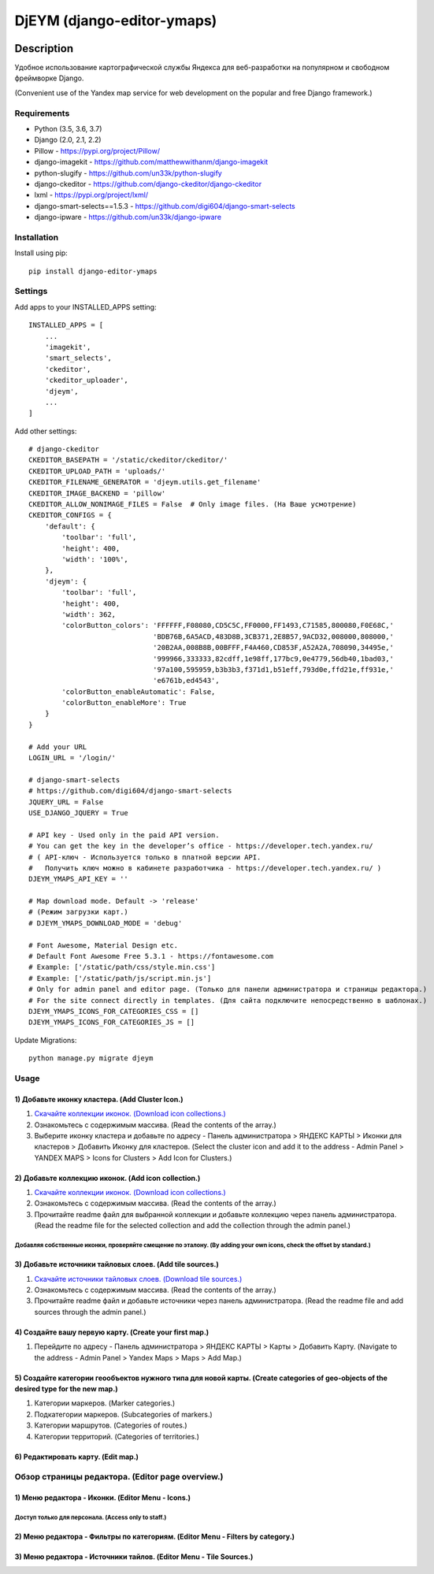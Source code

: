 ===========================
DjEYM (django-editor-ymaps)
===========================
.. image:: https://img.shields.io/badge/version-1.0%20beta-brightgreen.svg
   :target: https://pypi.org/project/django-editor-ymaps/
   :alt: Version
.. image:: https://img.shields.io/github/license/mashape/apistatus.svg
   :target: https://github.com/genkosta/django-editor-ymaps/blob/master/LICENSE
   :alt: MIT
.. image:: https://pepy.tech/badge/django-editor-ymaps
   :target: https://pepy.tech/project/django-editor-ymaps
   :alt: Downloads
.. image:: https://img.shields.io/badge/python-%3E%3D%203.5-yellow.svg
   :target: https://www.python.org/
   :alt: Python
.. image:: https://img.shields.io/badge/django-%3E%3D%202.0-brightgreen.svg
   :target: https://www.djangoproject.com/
   :alt: Django

Description
===========
Удобное использование картографической службы Яндекса для веб-разработки на популярном и свободном фреймворке Django.

(Convenient use of the Yandex map service for web development on the popular and free Django framework.)

Requirements
------------
- Python (3.5, 3.6, 3.7)
- Django (2.0, 2.1, 2.2)
- Pillow - `https://pypi.org/project/Pillow/ <https://pypi.org/project/Pillow/>`_
- django-imagekit - `https://github.com/matthewwithanm/django-imagekit <https://github.com/matthewwithanm/django-imagekit>`_
- python-slugify - `https://github.com/un33k/python-slugify <https://github.com/un33k/python-slugify>`_
- django-ckeditor - `https://github.com/django-ckeditor/django-ckeditor <https://github.com/django-ckeditor/django-ckeditor>`_
- lxml - `https://pypi.org/project/lxml/ <https://pypi.org/project/lxml/>`_
- django-smart-selects==1.5.3 - `https://github.com/digi604/django-smart-selects <https://github.com/digi604/django-smart-selects>`_
- django-ipware - `https://github.com/un33k/django-ipware <https://github.com/un33k/django-ipware>`_


Installation
------------
Install using pip::

 pip install django-editor-ymaps

Settings
--------
Add apps to your INSTALLED_APPS setting::

    INSTALLED_APPS = [
        ...
        'imagekit',
        'smart_selects',
        'ckeditor',
        'ckeditor_uploader',
        'djeym',
        ...
    ]

Add other settings::

    # django-ckeditor
    CKEDITOR_BASEPATH = '/static/ckeditor/ckeditor/'
    CKEDITOR_UPLOAD_PATH = 'uploads/'
    CKEDITOR_FILENAME_GENERATOR = 'djeym.utils.get_filename'
    CKEDITOR_IMAGE_BACKEND = 'pillow'
    CKEDITOR_ALLOW_NONIMAGE_FILES = False  # Only image files. (На Ваше усмотрение)
    CKEDITOR_CONFIGS = {
        'default': {
            'toolbar': 'full',
            'height': 400,
            'width': '100%',
        },
        'djeym': {
            'toolbar': 'full',
            'height': 400,
            'width': 362,
            'colorButton_colors': 'FFFFFF,F08080,CD5C5C,FF0000,FF1493,C71585,800080,F0E68C,'
                                  'BDB76B,6A5ACD,483D8B,3CB371,2E8B57,9ACD32,008000,808000,'
                                  '20B2AA,008B8B,00BFFF,F4A460,CD853F,A52A2A,708090,34495e,'
                                  '999966,333333,82cdff,1e98ff,177bc9,0e4779,56db40,1bad03,'
                                  '97a100,595959,b3b3b3,f371d1,b51eff,793d0e,ffd21e,ff931e,'
                                  'e6761b,ed4543',
            'colorButton_enableAutomatic': False,
            'colorButton_enableMore': True
        }
    }
    
    # Add your URL
    LOGIN_URL = '/login/'
    
    # django-smart-selects
    # https://github.com/digi604/django-smart-selects
    JQUERY_URL = False
    USE_DJANGO_JQUERY = True
    
    # API key - Used only in the paid API version.
    # You can get the key in the developer’s office - https://developer.tech.yandex.ru/
    # ( API-ключ - Используется только в платной версии API.
    #   Получить ключ можно в кабинете разработчика - https://developer.tech.yandex.ru/ )
    DJEYM_YMAPS_API_KEY = ''
    
    # Map download mode. Default -> 'release'
    # (Режим загрузки карт.)
    # DJEYM_YMAPS_DOWNLOAD_MODE = 'debug'
    
    # Font Awesome, Material Design etc.
    # Default Font Awesome Free 5.3.1 - https://fontawesome.com
    # Example: ['/static/path/css/style.min.css']
    # Example: ['/static/path/js/script.min.js']
    # Only for admin panel and editor page. (Только для панели администратора и страницы редактора.)
    # For the site connect directly in templates. (Для сайта подключите непосредственно в шаблонах.)
    DJEYM_YMAPS_ICONS_FOR_CATEGORIES_CSS = []
    DJEYM_YMAPS_ICONS_FOR_CATEGORIES_JS = []

Update Migrations::

    python manage.py migrate djeym

Usage
-----
1) Добавьте иконку кластера. (Add Cluster Icon.)
^^^^^^^^^^^^^^^^^^^^^^^^^^^^^^^^^^^^^^^^^^^^^^^^
1. `Скачайте коллекции иконок. (Download icon collections.) <https://github.com/genkosta/django-editor-ymaps/blob/master/Icon_Collections.zip?raw=true>`_
2. Ознакомьтесь с содержимым массива. (Read the contents of the array.)
3. Выберите иконку кластера и добавьте по адресу - Панель администратора > ЯНДЕКС КАРТЫ > Иконки для кластеров > Добавить Иконку для кластеров.
   (Select the cluster icon and add it to the address - Admin Panel > YANDEX MAPS > Icons for Clusters > Add Icon for Clusters.)

2) Добавьте коллекцию иконок. (Add icon collection.)
^^^^^^^^^^^^^^^^^^^^^^^^^^^^^^^^^^^^^^^^^^^^^^^^^^^^
1. `Скачайте коллекции иконок. (Download icon collections.) <https://github.com/genkosta/django-editor-ymaps/blob/master/Icon_Collections.zip?raw=true>`_
2. Ознакомьтесь с содержимым массива. (Read the contents of the array.)
3. Прочитайте readme файл для выбранной коллекции и добавьте коллекцию через панель администратора.
   (Read the readme file for the selected collection and add the collection through the admin panel.)

.. image:: https://github.com/genkosta/django-editor-ymaps/blob/master/screenshots/import_icon_collection.png?raw=true
   :alt: Import Icon Collection

Добавляя собственные иконки, проверяйте смещение по эталону. (By adding your own icons, check the offset by standard.)
*************************************************************************************************************
.. image:: https://github.com/genkosta/django-editor-ymaps/blob/master/screenshots/change_icon_for_markers.png?raw=true
   :alt: Change Icon for markers

3) Добавьте источники тайловых слоев. (Add tile sources.)
^^^^^^^^^^^^^^^^^^^^^^^^^^^^^^^^^^^^^^^^^^^^^^^^^^^^^^^^^
1. `Скачайте источники тайловых слоев. (Download tile sources.) <https://github.com/genkosta/django-editor-ymaps/blob/master/Tile.zip?raw=true>`_
2. Ознакомьтесь с содержимым массива. (Read the contents of the array.)
3. Прочитайте readme файл и добавьте источники через панель администратора. (Read the readme file and add sources through the admin panel.)

4) Создайте вашу первую карту. (Create your first map.)
^^^^^^^^^^^^^^^^^^^^^^^^^^^^^^^^^^^^^^^^^^^^^^^^^^^^^^^
1. Перейдите по адресу - Панель администратора > ЯНДЕКС КАРТЫ >  Карты > Добавить Карту.
   (Navigate to the address - Admin Panel > Yandex Maps > Maps > Add Map.)

5) Создайте категории геообъектов нужного типа для новой карты. (Create categories of geo-objects of the desired type for the new map.)
^^^^^^^^^^^^^^^^^^^^^^^^^^^^^^^^^^^^^^^^^^^^^^^^^^^^^^^^^^^^^^^^^^^^^^^^^^^^^^^^^^^^^^^^^^^^^^^^^^^^^^^^^^^^^^^^^^^^^^^^^^^^^^^^^^^^^^^
1. Категории маркеров. (Marker categories.)
2. Подкатегории маркеров. (Subcategories of markers.)
3. Категории маршрутов. (Categories of routes.)
4. Категории территорий. (Categories of territories.)

6) Редактировать карту. (Edit map.)
^^^^^^^^^^^^^^^^^^^^^^^^^^^^^^^^^^^
.. image:: https://github.com/genkosta/django-editor-ymaps/blob/master/screenshots/edit_map.png?raw=true
   :alt: Edit map

Обзор страницы редактора. (Editor page overview.)
-------------------------------------------------

1) Меню редактора - Иконки. (Editor Menu - Icons.)
^^^^^^^^^^^^^^^^^^^^^^^^^^^^^^^^^^^^^^^^^^^^^^^^^^
Доступ только для персонала. (Access only to staff.)
****************************************************
.. image:: https://github.com/genkosta/django-editor-ymaps/blob/master/screenshots/editor_menu_icons.png?raw=true
   :alt: Editor Menu - Icons

2) Меню редактора - Фильтры по категориям. (Editor Menu - Filters by category.)
^^^^^^^^^^^^^^^^^^^^^^^^^^^^^^^^^^^^^^^^^^^^^^^^^^^^^^^^^^^^^^^^^^^^^^^^^^^^^^^
.. image:: https://github.com/genkosta/django-editor-ymaps/blob/master/screenshots/editor_menu_filters.png?raw=true
   :alt: Editor Menu - Filters by category

3) Меню редактора - Источники тайлов. (Editor Menu - Tile Sources.)
^^^^^^^^^^^^^^^^^^^^^^^^^^^^^^^^^^^^^^^^^^^^^^^^^^^^^^^^^^^^^^^^^^^
.. image:: https://github.com/genkosta/django-editor-ymaps/blob/master/screenshots/editor_menu_tile.png?raw=true
   :alt: Editor Menu - Tile Sources
